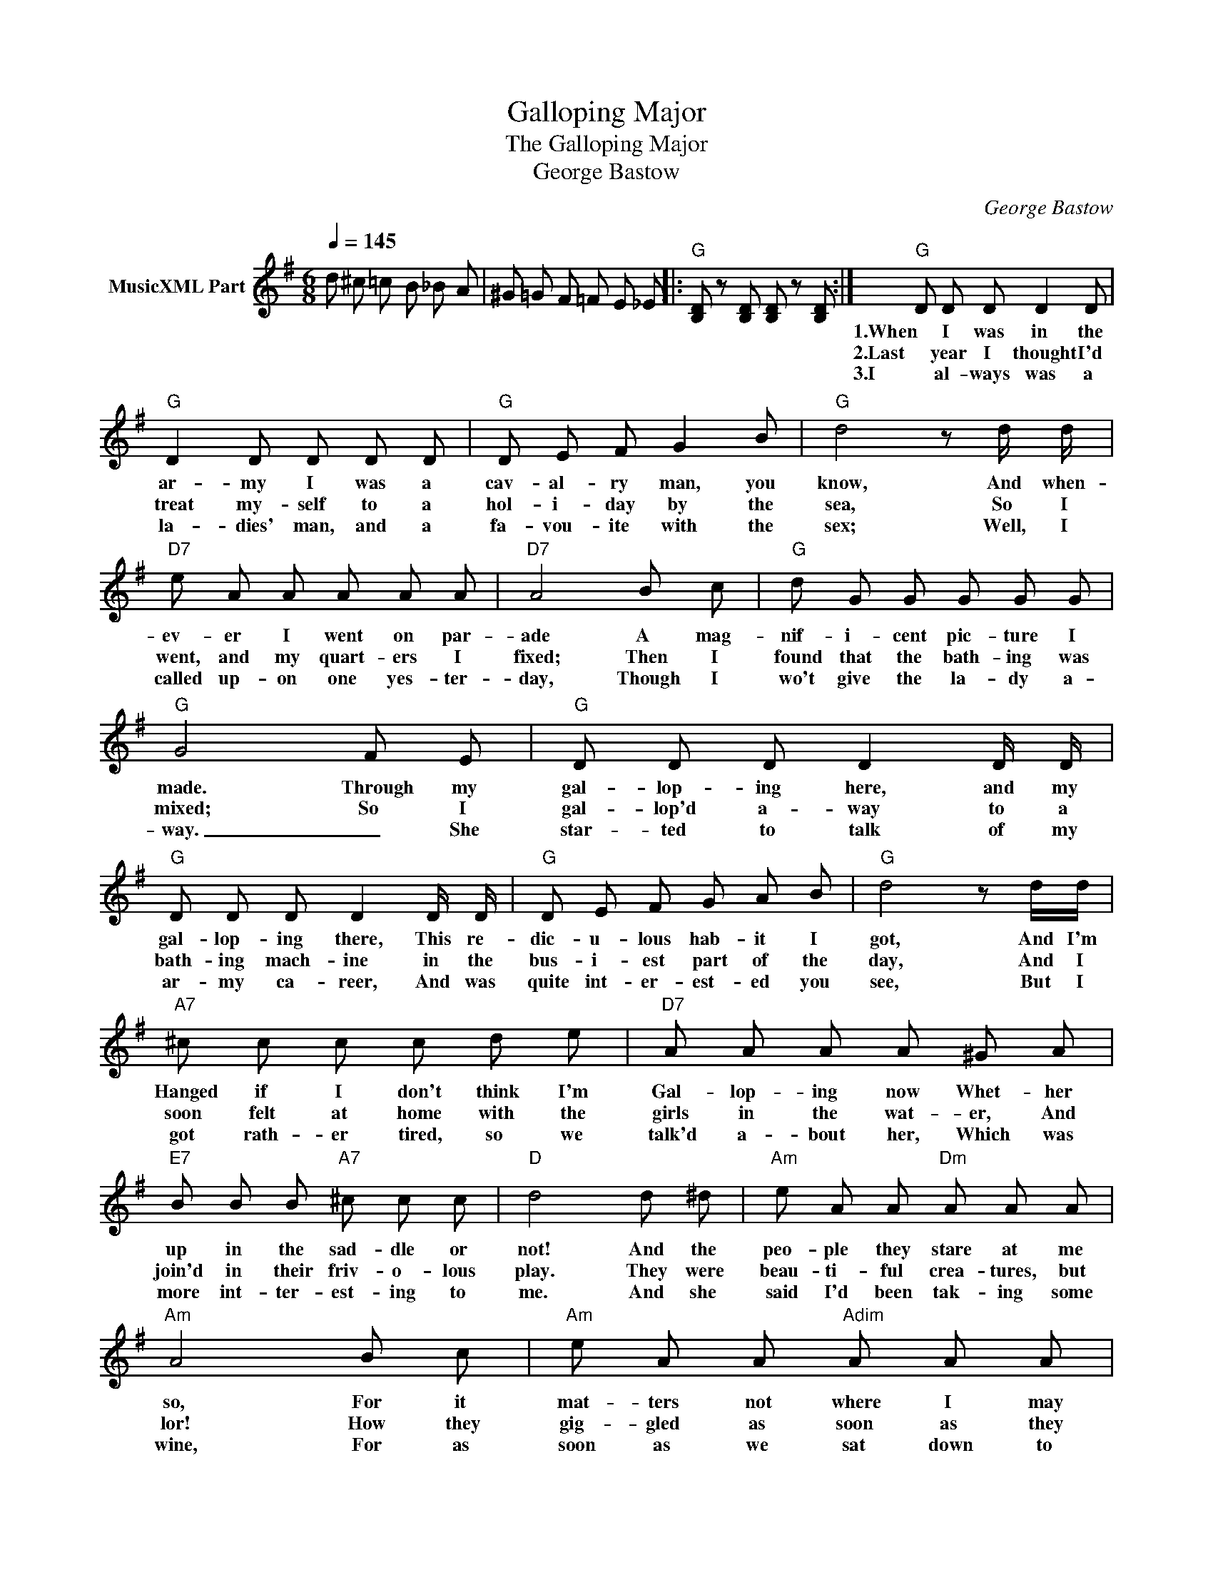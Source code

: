 X:1
T:Galloping Major
T:The Galloping Major
T:George Bastow
C:George Bastow
Z:All Rights Reserved
L:1/8
Q:1/4=145
M:6/8
K:G
V:1 treble nm="MusicXML Part"
%%MIDI program 56
%%MIDI control 7 102
%%MIDI control 10 64
V:1
 d ^c =c B _B A | ^G =G F =F E _E |:"G" [B,D] z [B,D] [B,D] z [B,D] :|"G" D D D D2 D | %4
w: |||1.When I was in the|
w: |||2.Last year I thought I'd|
w: |||3.I al- ways was a|
"G" D2 D D D D |"G" D E F G2 B |"G" d4 z d/ d/ |"D7" e A A A A A |"D7" A4 B c |"G" d G G G G G | %10
w: ar- my I was a|cav- al- ry man, you|know, And when-|ev- er I went on par-|ade A mag-|nif- i- cent pic- ture I|
w: treat my- self to a|hol- i- day by the|sea, So I|went, and my quart- ers I|fixed; Then I|found that the bath- ing was|
w: la- dies' man, and a|fa- vou- ite with the|sex; Well, I|called up- on one yes- ter-|day, Though I|wo't give the la- dy a-|
"G" G4 F E |"G" D D D D2 D/ D/ |"G" D D D D2 D/ D/ |"G" D E F G A B |"G" d4 z d/d/ | %15
w: made. Through my|gal- lop- ing here, and my|gal- lop- ing there, This re-|dic- u- lous hab- it I|got, And I'm|
w: mixed; So I|gal- lop'd a- way to a|bath- ing mach- ine in the|bus- i- est part of the|day, And I|
w: way. _ She|star- ted to talk of my|ar- my ca- reer, And was|quite int- er- est- ed you|see, But I|
"A7" ^c c c c d e |"D7" A A A A ^G A |"E7" B B B"A7" ^c c c |"D" d4 d ^d |"Am" e A A"Dm" A A A | %20
w: Hanged if I don't think I'm|Gal- lop- ing now Whet- her|up in the sad- dle or|not! And the|peo- ple they stare at me|
w: soon felt at home with the|girls in the wat- er, And|join'd in their friv- o- lous|play. They were|beau- ti- ful crea- tures, but|
w: got rath- er tired, so we|talk'd a- bout her, Which was|more int- ter- est- ing to|me. And she|said I'd been tak- ing some|
"Am" A4 B c |"Am" e A A"Adim" A A A |"D7" A4 z z |:"G" D D D D D D |"G" D D D D z D | %25
w: so, For it|mat- ters not where I may|go,|Bump- i- ty! bump- i- ty|bump- i- ty bump As|
w: lor! How they|gig- gled as soon as they|saw|||
w: wine, For as|soon as we sat down to|dine|||
"G" D E F G A B |"Gdim" E3"G" D2 z |"G" D D D D D D |"G" D D D D z D |"G" D E F G A B | %30
w: if I was rid- ing my|charg- er|Bump- i- ty! bump- i- ty!|bump- i- ty! bump! As|proud as an In- di- an|
w: |||||
w: |||||
"Gdim" E3"G" D2 z |"G" d2 B G2"G+" F |"C" E4"E7" z E |"Am" c2 E"A7" A2 G |"D7" F3 E2 z |"G" D3 d3 | %36
w: Ra- jah.|All the girls de-|clare That|I'm a gay old|sta- ger|Hey! hey!|
w: ||||||
w: ||||||
"G" D2 d D2 D |"G" G2 A B c d |1"D7" A3"G" G z z :|2"D7" A3"G" G2 z |] %40
w: clear the way Here|comes the gal- lop- ing|ma- jor!|ma- jor!|
w: ||||
w: ||||

